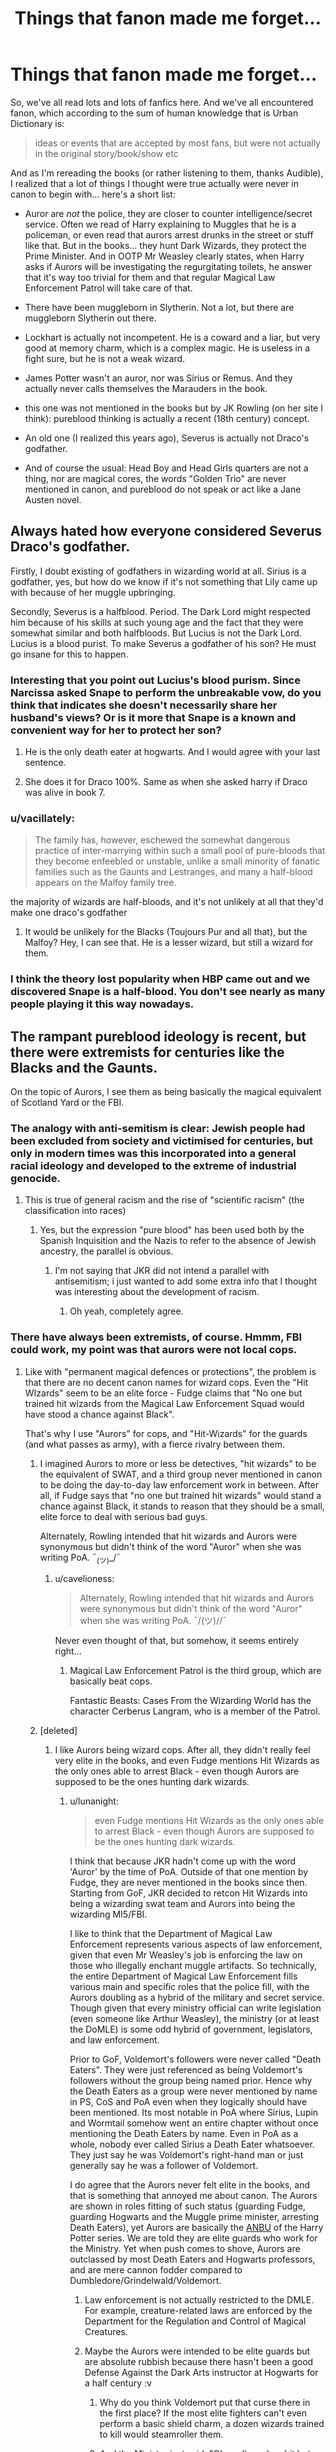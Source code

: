 #+TITLE: Things that fanon made me forget...

* Things that fanon made me forget...
:PROPERTIES:
:Score: 176
:DateUnix: 1515966108.0
:DateShort: 2018-Jan-15
:FlairText: Discussion
:END:
So, we've all read lots and lots of fanfics here. And we've all encountered fanon, which according to the sum of human knowledge that is Urban Dictionary is:

#+begin_quote
  ideas or events that are accepted by most fans, but were not actually in the original story/book/show etc
#+end_quote

And as I'm rereading the books (or rather listening to them, thanks Audible), I realized that a lot of things I thought were true actually were never in canon to begin with... here's a short list:

- Auror are /not/ the police, they are closer to counter intelligence/secret service. Often we read of Harry explaining to Muggles that he is a policeman, or even read that aurors arrest drunks in the street or stuff like that. But in the books... they hunt Dark Wizards, they protect the Prime Minister. And in OOTP Mr Weasley clearly states, when Harry asks if Aurors will be investigating the regurgitating toilets, he answer that it's way too trivial for them and that regular Magical Law Enforcement Patrol will take care of that.

- There have been muggleborn in Slytherin. Not a lot, but there are muggleborn Slytherin out there.

- Lockhart is actually not incompetent. He is a coward and a liar, but very good at memory charm, which is a complex magic. He is useless in a fight sure, but he is not a weak wizard.

- James Potter wasn't an auror, nor was Sirius or Remus. And they actually never calls themselves the Marauders in the book.

- this one was not mentioned in the books but by JK Rowling (on her site I think): pureblood thinking is actually a recent (18th century) concept.

- An old one (I realized this years ago), Severus is actually not Draco's godfather.

- And of course the usual: Head Boy and Head Girls quarters are not a thing, nor are magical cores, the words "Golden Trio" are never mentioned in canon, and pureblood do not speak or act like a Jane Austen novel.


** Always hated how everyone considered Severus Draco's godfather.

Firstly, I doubt existing of godfathers in wizarding world at all. Sirius is a godfather, yes, but how do we know if it's not something that Lily came up with because of her muggle upbringing.

Secondly, Severus is a halfblood. Period. The Dark Lord might respected him because of his skills at such young age and the fact that they were somewhat similar and both halfbloods. But Lucius is not the Dark Lord. Lucius is a blood purist. To make Severus a godfather of his son? He must go insane for this to happen.
:PROPERTIES:
:Author: Sharedo
:Score: 65
:DateUnix: 1515977529.0
:DateShort: 2018-Jan-15
:END:

*** Interesting that you point out Lucius's blood purism. Since Narcissa asked Snape to perform the unbreakable vow, do you think that indicates she doesn't necessarily share her husband's views? Or is it more that Snape is a known and convenient way for her to protect her son?
:PROPERTIES:
:Author: jenorama_CA
:Score: 21
:DateUnix: 1515988300.0
:DateShort: 2018-Jan-15
:END:

**** He is the only death eater at hogwarts. And I would agree with your last sentence.
:PROPERTIES:
:Author: Sharedo
:Score: 30
:DateUnix: 1515989916.0
:DateShort: 2018-Jan-15
:END:


**** She does it for Draco 100%. Same as when she asked harry if Draco was alive in book 7.
:PROPERTIES:
:Author: Legion275
:Score: 15
:DateUnix: 1515990037.0
:DateShort: 2018-Jan-15
:END:


*** u/vacillately:
#+begin_quote
  The family has, however, eschewed the somewhat dangerous practice of inter-marrying within such a small pool of pure-bloods that they become enfeebled or unstable, unlike a small minority of fanatic families such as the Gaunts and Lestranges, and many a half-blood appears on the Malfoy family tree.
#+end_quote

the majority of wizards are half-bloods, and it's not unlikely at all that they'd make one draco's godfather
:PROPERTIES:
:Author: vacillately
:Score: 10
:DateUnix: 1516002004.0
:DateShort: 2018-Jan-15
:END:

**** It would be unlikely for the Blacks (Toujours Pur and all that), but the Malfoy? Hey, I can see that. He is a lesser wizard, but still a wizard for them.
:PROPERTIES:
:Score: 5
:DateUnix: 1516006036.0
:DateShort: 2018-Jan-15
:END:


*** I think the theory lost popularity when HBP came out and we discovered Snape is a half-blood. You don't see nearly as many people playing it this way nowadays.
:PROPERTIES:
:Score: 4
:DateUnix: 1516054123.0
:DateShort: 2018-Jan-16
:END:


** The rampant pureblood ideology is recent, but there were extremists for centuries like the Blacks and the Gaunts.

On the topic of Aurors, I see them as being basically the magical equivalent of Scotland Yard or the FBI.
:PROPERTIES:
:Author: Jahoan
:Score: 76
:DateUnix: 1515966693.0
:DateShort: 2018-Jan-15
:END:

*** The analogy with anti-semitism is clear: Jewish people had been excluded from society and victimised for centuries, but only in modern times was this incorporated into a general racial ideology and developed to the extreme of industrial genocide.
:PROPERTIES:
:Author: Taure
:Score: 21
:DateUnix: 1515971873.0
:DateShort: 2018-Jan-15
:END:

**** This is true of general racism and the rise of "scientific racism" (the classification into races)
:PROPERTIES:
:Author: allieee212
:Score: 12
:DateUnix: 1515978700.0
:DateShort: 2018-Jan-15
:END:

***** Yes, but the expression "pure blood" has been used both by the Spanish Inquisition and the Nazis to refer to the absence of Jewish ancestry, the parallel is obvious.
:PROPERTIES:
:Score: 2
:DateUnix: 1516040905.0
:DateShort: 2018-Jan-15
:END:

****** I'm not saying that JKR did not intend a parallel with antisemitism; i just wanted to add some extra info that I thought was interesting about the development of racism.
:PROPERTIES:
:Author: allieee212
:Score: 1
:DateUnix: 1516042691.0
:DateShort: 2018-Jan-15
:END:

******* Oh yeah, completely agree.
:PROPERTIES:
:Score: 2
:DateUnix: 1516044358.0
:DateShort: 2018-Jan-15
:END:


*** There have always been extremists, of course. Hmmm, FBI could work, my point was that aurors were not local cops.
:PROPERTIES:
:Score: 13
:DateUnix: 1515966995.0
:DateShort: 2018-Jan-15
:END:

**** Like with "permanent magical defences or protections", the problem is that there are no decent canon names for wizard cops. Even the "Hit WIzards" seem to be an elite force - Fudge claims that "No one but trained hit wizards from the Magical Law Enforcement Squad would have stood a chance against Black".

That's why I use "Aurors" for cops, and "Hit-Wizards" for the guards (and what passes as army), with a fierce rivalry between them.
:PROPERTIES:
:Author: Starfox5
:Score: 19
:DateUnix: 1515967787.0
:DateShort: 2018-Jan-15
:END:

***** I imagined Aurors to more or less be detectives, "hit wizards" to be the equivalent of SWAT, and a third group never mentioned in canon to be doing the day-to-day law enforcement work in between. After all, if Fudge says that "no one but trained hit wizards" would stand a chance against Black, it stands to reason that they should be a small, elite force to deal with serious bad guys.

Alternately, Rowling intended that hit wizards and Aurors were synonymous but didn't think of the word "Auror" when she was writing PoA. ¯_(ツ)_/¯
:PROPERTIES:
:Author: empiricalis
:Score: 24
:DateUnix: 1515982483.0
:DateShort: 2018-Jan-15
:END:

****** u/cavelioness:
#+begin_quote
  Alternately, Rowling intended that hit wizards and Aurors were synonymous but didn't think of the word "Auror" when she was writing PoA. ¯/(ツ)//¯
#+end_quote

Never even thought of that, but somehow, it seems entirely right...
:PROPERTIES:
:Author: cavelioness
:Score: 15
:DateUnix: 1516005195.0
:DateShort: 2018-Jan-15
:END:

******* Magical Law Enforcement Patrol is the third group, which are basically beat cops.

Fantastic Beasts: Cases From the Wizarding World has the character Cerberus Langram, who is a member of the Patrol.
:PROPERTIES:
:Author: Jahoan
:Score: 7
:DateUnix: 1516037480.0
:DateShort: 2018-Jan-15
:END:


***** [deleted]
:PROPERTIES:
:Score: 4
:DateUnix: 1515975445.0
:DateShort: 2018-Jan-15
:END:

****** I like Aurors being wizard cops. After all, they didn't really feel very elite in the books, and even Fudge mentions Hit Wizards as the only ones able to arrest Black - even though Aurors are supposed to be the ones hunting dark wizards.
:PROPERTIES:
:Author: Starfox5
:Score: 4
:DateUnix: 1515975684.0
:DateShort: 2018-Jan-15
:END:

******* u/lunanight:
#+begin_quote
  even Fudge mentions Hit Wizards as the only ones able to arrest Black - even though Aurors are supposed to be the ones hunting dark wizards.
#+end_quote

I think that because JKR hadn't come up with the word 'Auror' by the time of PoA. Outside of that one mention by Fudge, they are never mentioned in the books since then. Starting from GoF, JKR decided to retcon Hit Wizards into being a wizarding swat team and Aurors into being the wizarding MI5/FBI.

I like to think that the Department of Magical Law Enforcement represents various aspects of law enforcement, given that even Mr Weasley's job is enforcing the law on those who illegally enchant muggle artifacts. So technically, the entire Department of Magical Law Enforcement fills various main and specific roles that the police fill, with the Aurors doubling as a hybrid of the military and secret service. Though given that every ministry official can write legislation (even someone like Arthur Weasley), the ministry (or at least the DoMLE) is some odd hybrid of government, legislators, and law enforcement.

Prior to GoF, Voldemort's followers were never called "Death Eaters". They were just referenced as being Voldemort's followers without the group being named prior. Hence why the Death Eaters as a group were never mentioned by name in PS, CoS and PoA even when they logically should have been mentioned. Its most notable in PoA where Sirius, Lupin and Wormtail somehow went an entire chapter without once mentioning the Death Eaters by name. Even in PoA as a whole, nobody ever called Sirius a Death Eater whatsoever. They just say he was Voldemort's right-hand man or just generally say he was a follower of Voldemort.

I do agree that the Aurors never felt elite in the books, and that is something that annoyed me about canon. The Aurors are shown in roles fitting of such status (guarding Fudge, guarding Hogwarts and the Muggle prime minister, arresting Death Eaters), yet Aurors are basically the [[http://naruto.wikia.com/wiki/Anbu][ANBU]] of the Harry Potter series. We are told they are elite guards who work for the Ministry. Yet when push comes to shove, Aurors are outclassed by most Death Eaters and Hogwarts professors, and are mere cannon fodder compared to Dumbledore/Grindelwald/Voldemort.
:PROPERTIES:
:Author: lunanight
:Score: 16
:DateUnix: 1515987734.0
:DateShort: 2018-Jan-15
:END:

******** Law enforcement is not actually restricted to the DMLE. For example, creature-related laws are enforced by the Department for the Regulation and Control of Magical Creatures.
:PROPERTIES:
:Author: Taure
:Score: 8
:DateUnix: 1516016837.0
:DateShort: 2018-Jan-15
:END:


******** Maybe the Aurors were intended to be elite guards but are absolute rubbish because there hasn't been a good Defense Against the Dark Arts instructor at Hogwarts for a half century :v
:PROPERTIES:
:Author: empiricalis
:Score: 3
:DateUnix: 1516031023.0
:DateShort: 2018-Jan-15
:END:

********* Why do you think Voldemort put that curse there in the first place? If the most elite fighters can't even perform a basic shield charm, a dozen wizards trained to kill would steamroller them.
:PROPERTIES:
:Author: Jahoan
:Score: 1
:DateUnix: 1516037789.0
:DateShort: 2018-Jan-15
:END:


********* And the Ministry just said, "Oh, well, you're shit but here's a badge anyway," and didn't bother to get their inductees into remedial Defense?
:PROPERTIES:
:Author: jeffala
:Score: 1
:DateUnix: 1516043704.0
:DateShort: 2018-Jan-15
:END:

********** Any study of military or law enforcement history of reasonable depth will tell you how horribly, horribly plausible that is.
:PROPERTIES:
:Author: ConsiderableHat
:Score: 2
:DateUnix: 1516139754.0
:DateShort: 2018-Jan-17
:END:

*********** I'm not sure why I wasn't aware of this. My home town has 1500 people so there's not a lot of tax base to get competitive with wages to draw talent.
:PROPERTIES:
:Author: jeffala
:Score: 1
:DateUnix: 1516142724.0
:DateShort: 2018-Jan-17
:END:


***** But like "permanent magical defences or protections", the lack of the name isn't a coincidence but rather is a side-effect of the actual nature of the thing in question.

With "magical protections", there's no unified name because the items of magic which constitute that function are not unified but rather belong to disparate branches of magic.

With "police", it's because each department of the Ministry handles its own enforcement, because in the magical world civil servants both write and enforce the law. They don't have a word for "police" because there is no police force.
:PROPERTIES:
:Author: Taure
:Score: 10
:DateUnix: 1515971989.0
:DateShort: 2018-Jan-15
:END:

****** And "Wards" stands for "Permanent Magical Protection", which encompasses spells of all kinds, as long as they are permanent.

With regards to the police, if I tried to follow your logic, I would have to assume that just because the USA has several police forces who enforce various laws (FBI, DEA, State and local police, US Marshalls etc.), as well as several other agencies who enforce the law (IRS, Coast Guard, etc.), they have no police force. Somehow.

Which would be rubbish.

So, in the absence of canon names to call cops and wards, people make up their own, or adapt canon.
:PROPERTIES:
:Author: Starfox5
:Score: 6
:DateUnix: 1515973262.0
:DateShort: 2018-Jan-15
:END:

******* The point is that in wizarding Britain there is no generic law enforcement agency, /only/ specialist ones. Your pointing out that there are multiple specialist agencies is not a counter-argument to that point.

Arthur Weasley thinks up laws. He writes them. He passes them. Then he goes on raids to enforce them.

That is like nothing that occurs in the Muggle world. It is not like having multiple law enforcement agencies. It is the merging of the civil service with law enforcement.

#+begin_quote
  And "Wards" stands for "Permanent Magical Protection", which encompasses spells of all kinds, as long as they are permanent.
#+end_quote

We've discussed this multiple times before and you have repeatedly gone on to make the same point in multiple threads, pretending as if our previous conversation had never occured. I don't see much point in having the same conversation again. [[https://www.reddit.com/r/HPfanfiction/comments/7llvmy/discussion_getting_fanfiction_messed_up_with_what/drnjpv1/?context=3][Here's]] a useful summary of the position for any spectator who is curious.
:PROPERTIES:
:Author: Taure
:Score: 17
:DateUnix: 1515973942.0
:DateShort: 2018-Jan-15
:END:

******** If the DMLE has employees who patrol the streets and deal with theft and other similar crimes, then the wizards have what people generally call "cops". And according to the wiki, at least, they have them and it's called "Magical Law Enforcement Patrol" (formerly Squad). What is missing, though, is a catchy short name for its members. Like cops, or officers, or agents, or bobbies.

Also, the Department of Magical Law Enforcement certainly sounds like a Generic Law Enforcement Agency.

With regards to wards, I can't help it if some weird people try to pretend that there is no such word in English. But that doesn't change the fact that Ward is a word. Merriam-Webster even defines it as "protection".
:PROPERTIES:
:Author: Starfox5
:Score: 11
:DateUnix: 1515975531.0
:DateShort: 2018-Jan-15
:END:

********* They are obviously called LEPers.
:PROPERTIES:
:Author: Mogon_
:Score: 10
:DateUnix: 1515985178.0
:DateShort: 2018-Jan-15
:END:

********** I got that reference!
:PROPERTIES:
:Score: 2
:DateUnix: 1516035841.0
:DateShort: 2018-Jan-15
:END:

*********** What a Fowl pun!
:PROPERTIES:
:Author: Delta_epsilon17
:Score: 1
:DateUnix: 1516221482.0
:DateShort: 2018-Jan-18
:END:

************ Something something Artemis.
:PROPERTIES:
:Score: 1
:DateUnix: 1516222975.0
:DateShort: 2018-Jan-18
:END:


********* So is the word magician but that's not what witches and wizards are referred to as in the series
:PROPERTIES:
:Author: PawnJJ
:Score: 3
:DateUnix: 1515999080.0
:DateShort: 2018-Jan-15
:END:


******** u/HiddenAltAccount:
#+begin_quote
  Arthur Weasley thinks up laws. He writes them. He passes them. Then he goes on raids to enforce them.

  That is like nothing that occurs in the Muggle world.
#+end_quote

You have to remember that the magical world has a small population, and that what happens in large societies like the one you are almost certainly a member of is not a good guide to what happens in smaller ones. If you've only got a few thousand people it's completely reasonable for someone to write a law, argue for it in front of the legislative assembly, vote in that assembly, and be responsible for implementing it in government. Somewhere like San Marino, or the Falkland Islands, for example in the real world.

If you want an example in a /large/ and relatively modern society then I give you Winston Churchill, Home Secretary of the United Kingdom (approximately what would be called Minister for Justice in some other countries, and responsible for proposing new laws to Parliament within his area of responsibility, which included policing and security) and Member of Parliament (so he voted on whether those laws got passed) turning up at Sidney Street in London on the 3rd of January 1911, when the police and army were dealing fatally with some revolutionaries.
:PROPERTIES:
:Author: HiddenAltAccount
:Score: 3
:DateUnix: 1516236336.0
:DateShort: 2018-Jan-18
:END:


*** I would say that the comparison with American organisations is illogical due to Rowling being British. Assuming that Hit Wizards and Aurors are different, it seems most logical to suggest that Hit Wizards are the equivalent of the SAS and Aurors a blend of MI5 and the Yard.
:PROPERTIES:
:Author: PercyLogan
:Score: 9
:DateUnix: 1516013043.0
:DateShort: 2018-Jan-15
:END:


*** u/audible_cinnabar:
#+begin_quote
  The rampant pureblood ideology is recent
#+end_quote

Where is it said in canon?
:PROPERTIES:
:Author: audible_cinnabar
:Score: 2
:DateUnix: 1515996319.0
:DateShort: 2018-Jan-15
:END:

**** Pottermore

[[https://www.pottermore.com/writing-by-jk-rowling/pure-blood]]
:PROPERTIES:
:Score: 8
:DateUnix: 1516005207.0
:DateShort: 2018-Jan-15
:END:

***** Thanks!
:PROPERTIES:
:Author: audible_cinnabar
:Score: 1
:DateUnix: 1516018784.0
:DateShort: 2018-Jan-15
:END:


** Don't forget Glamour Charms
:PROPERTIES:
:Author: Irulantk
:Score: 36
:DateUnix: 1515991209.0
:DateShort: 2018-Jan-15
:END:

*** Where the hell did that even come from?

And who thought that a charm should replace the entire branch of Transfiguration, the art of changing the appearance of stuff?

And what has /Glamour/ to do with any of that?
:PROPERTIES:
:Score: 17
:DateUnix: 1516031024.0
:DateShort: 2018-Jan-15
:END:

**** I've always thought glamours were illusions and stuff, not actual, physical changes. In this context, it's also related to /fae/ magic (IRL mythology fae, not HP fairies and whatnot).
:PROPERTIES:
:Author: wille179
:Score: 20
:DateUnix: 1516039995.0
:DateShort: 2018-Jan-15
:END:

***** I just realized there is like zero illusion magic at all in harry potter, but illusion magic is like in a hundred other fantasy worlds!
:PROPERTIES:
:Score: 2
:DateUnix: 1516054555.0
:DateShort: 2018-Jan-16
:END:

****** The color change charm /might/ count.
:PROPERTIES:
:Author: wille179
:Score: 3
:DateUnix: 1516059366.0
:DateShort: 2018-Jan-16
:END:


****** There's the "human chameleon" trick they did in book 5, though.
:PROPERTIES:
:Score: 1
:DateUnix: 1516124662.0
:DateShort: 2018-Jan-16
:END:


**** It comes in alot of Harry-is-abused fanfiction, it's how he "hides" his injuries from the Hogwarts teachers. it's used in tons of fanfictions, especially those in the Severitus, Sevitus, Snape-Mentors-Harry trope.
:PROPERTIES:
:Author: Irulantk
:Score: 5
:DateUnix: 1516038942.0
:DateShort: 2018-Jan-15
:END:


**** Because it is a standard part of most fantasy stories, particularly those based on D&D mechanics.
:PROPERTIES:
:Author: Jahoan
:Score: 8
:DateUnix: 1516037871.0
:DateShort: 2018-Jan-15
:END:


**** [[https://www.merriam-webster.com/dictionary/glamour][First Definition of Glamour]] is "A magic spell." The term itself comes form the idea of beautiful fairies and that their otherworldly beauty came from magic or "glamour". The term glamorous meaning "beautiful" pretty much comes from this idea.
:PROPERTIES:
:Author: LocalMadman
:Score: 2
:DateUnix: 1516046631.0
:DateShort: 2018-Jan-15
:END:

***** I see. It still doesn't change the fact that it sounds awfully tacky, as well as being a cheap cop-out whenever it's present.
:PROPERTIES:
:Score: 1
:DateUnix: 1516124623.0
:DateShort: 2018-Jan-16
:END:


** Wait what? They don't say golden trio?
:PROPERTIES:
:Author: textposts_only
:Score: 33
:DateUnix: 1515970301.0
:DateShort: 2018-Jan-15
:END:

*** Nope. Never.
:PROPERTIES:
:Score: 57
:DateUnix: 1515970769.0
:DateShort: 2018-Jan-15
:END:

**** I never thought anyone believed they did say that. Like, who would say that? And why? What's special about Ron and Hermione to anyone else?
:PROPERTIES:
:Author: yajtraus
:Score: 30
:DateUnix: 1516014984.0
:DateShort: 2018-Jan-15
:END:

***** The only reason I could see the Trio being referred to as such is if a fellow student is trying to insinuate that they're Dumbledore's favorites, his Golden Trio, and therefore don't get into nearly as much trouble as they should.
:PROPERTIES:
:Author: CryptidGrimnoir
:Score: 19
:DateUnix: 1516031322.0
:DateShort: 2018-Jan-15
:END:


***** Hermione is the smartest girl in school, Ron one of the bravest boys next to Harry. Both have gone through adventures with Harry that would frighten off adults. Compared to everyone else, they are certainly special.
:PROPERTIES:
:Author: Starfox5
:Score: -3
:DateUnix: 1516023731.0
:DateShort: 2018-Jan-15
:END:

****** There is actually no proof that Hermione is the smartest girl in the school.
:PROPERTIES:
:Author: Quoba
:Score: 24
:DateUnix: 1516039088.0
:DateShort: 2018-Jan-15
:END:

******* Exactly, she just works hard. But there are other people who got lots better grades than her!
:PROPERTIES:
:Score: 2
:DateUnix: 1516041957.0
:DateShort: 2018-Jan-15
:END:

******** Well, I wouldn't say she just works hard. She is also far above average in intelligence, though not so intelligent that she never struggles (in HBP she is said to be struggling with the Transfiguration concepts being introduced).

You are correct, however, that there are others who got better grades than her - Percy Weasley, for one.
:PROPERTIES:
:Author: Taure
:Score: 14
:DateUnix: 1516048432.0
:DateShort: 2018-Jan-16
:END:

********* I really like Percy! :) At least in the first four books he was a very compassionate and helpful person! He helped Ginny and Harry a lot, in small little scenes that I loved. :) But then he became a jerk later... :(
:PROPERTIES:
:Score: 5
:DateUnix: 1516053867.0
:DateShort: 2018-Jan-16
:END:


********* Oh. Well yes, she is ALSO smarter than normal, but she still does work very hard to keep it up! :) Like in third year and also later in the sixth book I think where she was getting very stressed with everyone about it! :)
:PROPERTIES:
:Score: 1
:DateUnix: 1516051893.0
:DateShort: 2018-Jan-16
:END:


******* "Psst. Did you hear about Granger? She only got EE on her Defense OWL. Can you imagine?!"
:PROPERTIES:
:Author: jeffala
:Score: 1
:DateUnix: 1516043816.0
:DateShort: 2018-Jan-15
:END:

******** You're are so funny.
:PROPERTIES:
:Author: Quoba
:Score: 4
:DateUnix: 1516046709.0
:DateShort: 2018-Jan-15
:END:

********* I try. I also get hit a lot.

But I agree that the ability to regurgitate information on command isn't a proper indicator of intelligence. It's just an indicator that one tests well--i.e., they have a good memory and don't crack under academic/test pressure. That's not to say that she's not smart; there's just no evidence that she's the smartest girl in school.
:PROPERTIES:
:Author: jeffala
:Score: 2
:DateUnix: 1516050378.0
:DateShort: 2018-Jan-16
:END:

********** My point is that there never was any official rankings in the school. And the only one who told that Hermione is smart are biased. Harry, Ron, Remus...
:PROPERTIES:
:Author: Quoba
:Score: 3
:DateUnix: 1516051496.0
:DateShort: 2018-Jan-16
:END:

*********** its true that there are no official rankings. she manages to solves Snapes riddle to protect the philosophers stone though, but the protections are actually a joke really...
:PROPERTIES:
:Author: natus92
:Score: 1
:DateUnix: 1516591310.0
:DateShort: 2018-Jan-22
:END:

************ Snape's Riddle wasn't this hard. Besides, it was really stupid for Hermione to believe the Riddle. I mean, what if the Riddle was the trap and all potions were fake?
:PROPERTIES:
:Author: Quoba
:Score: 2
:DateUnix: 1516619536.0
:DateShort: 2018-Jan-22
:END:

************* i mean yeah, i agreed on your first point. What if the potions were fake ? seems unlikely to me because the protections were clearly designed to be beaten fairly. the flying key might also have been a trap which could have potentially melted your face off or something....
:PROPERTIES:
:Author: natus92
:Score: 1
:DateUnix: 1516624167.0
:DateShort: 2018-Jan-22
:END:


*** You actually thought they did? I thought everyone knew it was fanon.
:PROPERTIES:
:Author: LocalMadman
:Score: 5
:DateUnix: 1516046330.0
:DateShort: 2018-Jan-15
:END:

**** No I was sure that it was canon. Like 100% sure. Like something McGonagall would say about harry and Hermione and Ron in hogsmeade discussing Sirius and so on. Or something that lupin or Sirius would say to Harry or something.
:PROPERTIES:
:Author: textposts_only
:Score: 5
:DateUnix: 1516047947.0
:DateShort: 2018-Jan-15
:END:


** I reread the books a few years ago and was upset by my mindset going into them.

Hagrid.... Hagrid is a good guy, a bit dim, a bit trusting, but a genuine good person. Fanon would have me think he is a mustache twirling agent of pure devotion to the dark lord dumbles.....

I would rather have Hagrid as a friend then a million edgy main characters in fanfiction.
:PROPERTIES:
:Author: Evilsbane
:Score: 21
:DateUnix: 1516045447.0
:DateShort: 2018-Jan-15
:END:

*** [deleted]
:PROPERTIES:
:Score: 9
:DateUnix: 1516091831.0
:DateShort: 2018-Jan-16
:END:

**** It use to be so much more prevalent. Hagrid bashing in general was bad, full on villainy was more rare, but still a thing.
:PROPERTIES:
:Author: Evilsbane
:Score: 4
:DateUnix: 1516115066.0
:DateShort: 2018-Jan-16
:END:

***** i think in most of the fics bashing Dumbledore Hagrid is just portrayed as horribly gullible
:PROPERTIES:
:Author: natus92
:Score: 4
:DateUnix: 1516591432.0
:DateShort: 2018-Jan-22
:END:


*** Any fanfic that start to portray Dumbledore as a bad guy... I stop reading. I get it, you're sad that he is not perfect, stop bashing him already! He is not an evil manipulator!
:PROPERTIES:
:Score: 11
:DateUnix: 1516045779.0
:DateShort: 2018-Jan-15
:END:

**** Yeah he just drove a kid to suicide by Voldemort, that's not evil or anything. And it isn't manipulative either, because he was totally upfront about this outcome and always involved Harry in the plans for him and his ultimate demise... oh wait.
:PROPERTIES:
:Author: Deathcrow
:Score: 7
:DateUnix: 1516379216.0
:DateShort: 2018-Jan-19
:END:

***** He is a chessmaster. He is relatively manipulative. /But/, he not evil.

#+begin_quote
  Yeah he just drove a kid to suicide by Voldemort, that's not evil or anything.
#+end_quote

That was literally the only way Voldemort could be defeated. /The good of the many outweigh the good of the few, or the one/, and all that. For christ's sake the man gave his life for his cause, it's not like he was a hypocrite.

Once and for all: does he manipulates people? Yes. But that doesn't make him evil. That just mean he made mistakes, from his point of view he wanted to give Harry a childhood, and I think OOTP was really clear on how that was the wrong move in the end. And then he concealed the truth to Harry because HBP and DH's plot for Dumbledore's plan is simple: Harry needs to understand why. He needs to understand why Horcruxes are evil and who he is fighting, and he needs to understand what needs to be done. Only in the end because it's the only way to be sure.

That doesn't make him evil or even a bad man. When you are in a position of power sometimes tough decisions, where there are only bad choices, need to be made. If people can't understand that, if people still think in the end that Dumbledore was just an evil manipulator, then they lack maturity. Sometimes telling the truth to people is not the right thing to do, sometimes telling everyone is a mistake. Did Dumbledore do everything right? No, because he had flaws, but he did everything he could.
:PROPERTIES:
:Score: 10
:DateUnix: 1516383209.0
:DateShort: 2018-Jan-19
:END:

****** I don't find "the ends justify the means" arguments very compelling. In particular if there's no direct connection between means and ends.

Most people who raise this argument in defence of Dumbledore always do it from the perspective that it is a guarantee or a given that everything will work out. They construct a /false/ utilitarian argument along the lines of: "I have to send this soldier on a suicide mission, so that the evil terrorists don't blow up hundreds of people."

Except, that totally doesn't apply. I can see hundreds of scenarios in which Dumbledore would have acted differently towards Harry and things could have still worked out. Furthermore I can see hundreds of scenarios where all his manipulations were pointless, because Harry Potter died on a broom, got his soul sucked out by dementors or grabbed and murdered by Snatchers (which almost happened).

So the whole notion that Dumbledore did it for noble goals is simply way too ridiculous for me to take seriously, because - really - how could anyone predict the ridiculous events in DH? If I'd be able to interview Dumbledore in say 1990 and gave him veritaserum and he laid his plans out for me I'd have him committed in an insane asylum. I don't know Albus, wouldn't it be better to avoid a direct confrontation between Harry and Voldemort by not bringing the Philosophers stone to the school?
:PROPERTIES:
:Author: Deathcrow
:Score: 4
:DateUnix: 1516385630.0
:DateShort: 2018-Jan-19
:END:

******* u/deleted:
#+begin_quote
  Except, that totally doesn't apply. I can see hundreds of scenarios in which Dumbledore would have acted differently towards Harry and things could have still worked out.
#+end_quote

I agree... sorta. I never said that Dumbledore did not made mistakes, and yes his mistakes had heavy consequences (e.g. Sirius' death). I just said that overall he did the right thing. Harry /needed/ to go to his death. Unless you want to say that the book and Rowling are wrong in some way there is no changing that: he had to willingly give his life. Any attack on Dumbledore that include "he wanted Harry to go to his death!" is not valid, there was literally no way around it. Details could have been different, but in the end things had to happen this way. Tell me, what could have been so different that he just did not need to lie to Harry?

He had too much faith in himself and is plans, he was a bit arrogant. Yes. But...

#+begin_quote
  So the whole notion that Dumbledore did it for noble goals is simply way too ridiculous for me to take seriously.
#+end_quote

I just can't agree with that. I just don't know how you even go to that conclusion... he is not doing it because he likes it, but because he thinks that it lower the risks.

#+begin_quote
  I don't know Albus, wouldn't it be better to avoid a direct confrontation between Harry and Voldemort by not bringing the Philosophers stone to the school?
#+end_quote

He knew Quirell was up to something, and if even Gringotts is not safe, Hogwarts is the only place it can be. As for why a first year managed to go the stone, that's just related to the plot, it's not like he wanted Harry to meet Voldie.
:PROPERTIES:
:Score: 6
:DateUnix: 1516386525.0
:DateShort: 2018-Jan-19
:END:

******** u/Deathcrow:
#+begin_quote
  it's not like he wanted Harry to meet Voldie.
#+end_quote

Rrriight. That's why there's a herbology challenge, a flying challenge, a chess puzzle and a logic puzzle that can be solved by first years to protect the stone... and not the stone under a Fidelius somewhere.

Of course he wanted a confrontation between Harry and Voldemort. Don't tell me you actually bought that cock & bull story "I just wanted you to have a normal childhood". That's one of Dumbledore's most transparent lies he's ever told and I'm really confused that people just believe it when it is blatantly absurd: He put Harry with his asshole relatives because he wanted to have him protected, he certainly wasn't going to have a normal or enjoyable childhood there. You yourself admitted that Dumbledore did the things he did for the greater good, nor for Harry.
:PROPERTIES:
:Author: Deathcrow
:Score: 3
:DateUnix: 1516387051.0
:DateShort: 2018-Jan-19
:END:

********* Okay... so a few things first.

Book 1 is really weird when compared with other books. There are things that just don't make a lot of sense (more so than in other books). They are only explained because it was the first book, it's called first instalment weirdness. You just can't say "why didn't he used X" when X wasn't invented yet, the Fidelius simply did not exist back then, it's as simple as that. You need to put the book in context, and in the context of the first book (a book where Dumbledore can't apparate for example and has to fly) and as a young adult novel it make sense! Yes the stone was supposed to be sufficiently protected. But Harry was also supposed, due to the plot, to cross the challenges. That doesn't mean that Dumbledore wanted him to do so.

And for the challenges, they actually are quite difficult: the dog is not easy, Snape was gravely injured and he did not even attempt to cross the room, just to guard it (and btw, why did he went to Filch? Because plot reason that's all). Harry has a gift on a broom, it wasn't necessarily adapted for a 1st year. Same thing with chess and logic, Ron and Hermione are just that good at them. A troll, that's not easy.

#+begin_quote
  Don't tell me you actually bought that cock & bull story "I just wanted you to have a normal childhood". That's one of Dumbledore's most transparent lie
#+end_quote

It's not a lie, it just doesn't mean what you think it means. it doesn't refer to the Dursleys, it refers to the prophecy. Dumbledore knew that Harry would grow up to face Voldemort, and that V wanted specifically to kill him. But he did not told him that because he wanted Harry to enjoy Hogwarts as a normal child, not see his years as a training program for the ultimate battle (which would rob him of his childhood). It made sense in 1, 2 and 3. By 4 he should have told him, he even admitted it. But put yourself in his shoes, would you really tell a small 11yo, "btw I hope your ready because this is not just school, you need to learn how to kill one of the strongest dark wizard alive!".

Same thing with his fame, he wanted him to be a normal child, not worshipped as the Boy Who Lived.

#+begin_quote
  You yourself admitted that Dumbledore did the things he did for the greater good, nor for Harry.
#+end_quote

Yes, but I also think that he did everything he could for Harry when he could afford it. And that's not evil. I'm conviced that he did not expect the Dursleys to be that bad, but still it needed to be done. Just because Harry hated it doesn't change that fact.

He was misguided at times, but he is not evil.

At that point, it's clear we will never agree. So let's agree to disagree. Btw, what do you make of the fact that your theory is not supported by the book, since Harry named his kid Albus? (and remember, for JK children are /everything/).
:PROPERTIES:
:Score: 2
:DateUnix: 1516389388.0
:DateShort: 2018-Jan-19
:END:


** Thanks for the Golden Trio one. The others I've stayed away from thankfully (I love reading fanfiction, but I hate when fanon becomes canon to me) but that one I was actually thinking about whether it was canon the other day, and couldn't figure it out!

Mine is that Snape was the inventor of the Wolfsbane potion. I was floored and, I must say, disappointed when I realized that wasn't canon!
:PROPERTIES:
:Author: xoxo_gossipwhirl
:Score: 22
:DateUnix: 1515973894.0
:DateShort: 2018-Jan-15
:END:

*** Wherever did you hear that Snape was the inventor of the Wolfsbane potion? I have never read a fic that had this...
:PROPERTIES:
:Author: heavy__rain
:Score: 16
:DateUnix: 1515995273.0
:DateShort: 2018-Jan-15
:END:

**** Not op but I remember a few suggest this and I remember one saying something along the lines of that's how he got his potions Mastery. I can't remember which ones but it does sound very familiar.
:PROPERTIES:
:Author: GingerCule
:Score: 9
:DateUnix: 1516002493.0
:DateShort: 2018-Jan-15
:END:


**** In more than a few! Cant recall which ones specifically, but I remember the premise of one stands out - it had Hermione traveling back in time, and teaching him to brew it. Then she tells him right before she thinks she's going to die, or maybe, before a battle or something, that he actually invented it/will invent it.
:PROPERTIES:
:Author: xoxo_gossipwhirl
:Score: 1
:DateUnix: 1516002375.0
:DateShort: 2018-Jan-15
:END:


** "Marauders" is ascended fanon - Ron calls them like that in HBP.
:PROPERTIES:
:Author: AndreiSipos
:Score: 20
:DateUnix: 1516037916.0
:DateShort: 2018-Jan-15
:END:


** Vernon was actually the director of Grunnings and quite wealthy.

And he and Petunia dont use insults, the mostly choose to ignore Harry's presence unless he gets a chore.

James and Sirius were actually smarter than Lupin and most likely smarter then Severus and Lily to.
:PROPERTIES:
:Score: 68
:DateUnix: 1515973713.0
:DateShort: 2018-Jan-15
:END:

*** The James and Sirius one I'm going to need proof of, just because he was head boy does not mean he was better than everyone in every subject or was smarter in general.
:PROPERTIES:
:Author: Epwydadlan1
:Score: 26
:DateUnix: 1515990189.0
:DateShort: 2018-Jan-15
:END:

**** u/deleted:
#+begin_quote
  "Black and Potter. Ringleaders of their little gang. *Both very bright, of course--exceptionally bright, in fact* --but I don't think we've ever had such a pair of troublemakers --"
#+end_quote

Minerva Mcgonagall PoA

#+begin_quote
  It took them the best part of three years to work out how to do it. Your father and Sirius here were *the cleverest students in the school*, and lucky they were, because the Animagus transformation can go horribly wrong--one reason the Ministry keeps a close watch on those attempting to do it.
#+end_quote

Remus Lupin PoA

#+begin_quote
  Look, Harry, what you've got to understand is that your father and Sirius *were the best in the school at whatever they did* - everyone thought they were the height of cool"
#+end_quote

Remus Lupin OoTP
:PROPERTIES:
:Score: 40
:DateUnix: 1516000523.0
:DateShort: 2018-Jan-15
:END:

***** I think that says more about Remus than James or Sirius...
:PROPERTIES:
:Score: 47
:DateUnix: 1516019962.0
:DateShort: 2018-Jan-15
:END:


***** I don't know about Snape, but Slughorn thought Lily was one of the brightest students he'd ever taught. Not only did he think of her as good at potions, but also as just generally witty and sharp.

James and Sirius were obviously good at Transfiguration, and so McGonnagal /would/ praise them. Whereas Lily was better at Potions (and possibly charms?).

I don't think that means she is necessarily not as smart. Just smart in a different way.

Also, Lupin loved his friends. It's not surprising that he'd praise them.
:PROPERTIES:
:Author: Misunderstood_Ibis
:Score: 28
:DateUnix: 1516019584.0
:DateShort: 2018-Jan-15
:END:

****** Slughorn loved Lily and not just because of her talent but because of her personality. Slughorn loved Lily and Lupin loved Sirius and James. So they'd both naturally exaggerate stuff since they were both talking about loved ones.

I don't think that Lily was better at charms because her wand is good at it. She might've been, she might have not been and she might've just been average in that field. Maybe she was only truly exceptional at Potions. Who knows?
:PROPERTIES:
:Score: 8
:DateUnix: 1516034762.0
:DateShort: 2018-Jan-15
:END:

******* I was thinking she may have been good at charms because her wand is good at it and because her charm defeated Voldemort.

Idk but maybe the Love-sacrifice-charm had more to do with strength of feeling than strength at charms.

It's just speculation really.
:PROPERTIES:
:Author: Misunderstood_Ibis
:Score: 1
:DateUnix: 1516048282.0
:DateShort: 2018-Jan-16
:END:

******** Her wand is good /for/ charms. That doesn't necessarily mean she was good at the subject herself! Maybe she was not good at it but the wand helped her work improve, you get what I mean? It's a possibility though, but what bothers me is the implication that because her wand was good for the subject, that means she was the absolute /best/ at the subject in her year. She needs competition for god's sake!

The love charm isn't an indicative of magical power but of emotion, as you said. I think even the weakest of people at charms would've been able to activate it had they been in Lily's situation. It wasn't /voluntary/, you get what I mean?

#+begin_quote
  It's just speculation really.
#+end_quote

Of course it is, we might never know! It's all up to our imaginations.
:PROPERTIES:
:Score: 1
:DateUnix: 1516048619.0
:DateShort: 2018-Jan-16
:END:


***** While I think James and Sirius were smarter than Remus and Lily, those quotes don't prove he was smarter than Snape. James and Sirius' talents were noticed partly because of their popularity and charisma, while Snape could have easily been overlooked because he was nasty and unpleasant to deal with. He was just as (or more) gifted, what with the Potions experimentation, Spell Creation, Dark Arts and Occlumency.
:PROPERTIES:
:Author: adreamersmusing
:Score: 15
:DateUnix: 1516005697.0
:DateShort: 2018-Jan-15
:END:

****** Well Snape also had nearly double their life span to improve his craft compared to James, Lily or even Sirius.
:PROPERTIES:
:Author: YouGotRealUgly
:Score: 3
:DateUnix: 1516115840.0
:DateShort: 2018-Jan-16
:END:

******* He was doing all those things at 20/21 years old, when James, Lily and Sirius were all alive and kicking.
:PROPERTIES:
:Author: adreamersmusing
:Score: 2
:DateUnix: 1516116610.0
:DateShort: 2018-Jan-16
:END:


***** mcg only says that they were bright, which is also true of snape and lily. only lupin says they were the best, and he's their friend and contextualising their actions based on his experience with them. we know it's objectively false, because slughorn praises lily, not james or sirius, for her potions ability. slughorn never really talks about them at all, actually, other than a throwaway comment saying sirius was talented
:PROPERTIES:
:Author: vacillately
:Score: 9
:DateUnix: 1516008774.0
:DateShort: 2018-Jan-15
:END:

****** Mcgonagall said they were exceptionally bright.

And of course Slughorn doesn't talk about them. LIly was his favorite student and part of his Slug Club. He probably had contact with them during classes and when having to use his authority as head of Slytherin.
:PROPERTIES:
:Score: 3
:DateUnix: 1516033990.0
:DateShort: 2018-Jan-15
:END:


***** during my school time the teachers told every second parents how intelligent their children were...plus its several years ago and Minerva obviously liked them and felt sad about james early and tragic death which might have coloured her opinion
:PROPERTIES:
:Author: natus92
:Score: 1
:DateUnix: 1516591842.0
:DateShort: 2018-Jan-22
:END:


**** Well, we only /hear/ about how Lily is oh-so-very-smart while we actually /see/ Sirius in action. I think it goes without saying that the dead are often praised and orphans often hear how sweet, brilliant and beautiful their parents were (except for Snape and Petunia). Let's be compelety honest here: even Lily's deeds would've been exaggerated.

Now, I'm more inclined to say Sirius and James /are/ smarter than Lily and Lupin.

Firstly, Sirius and James were equated to be on the same level of skill, intelligence, wit, etc. so because we only have Sirius as an example and James was dead throughout the series, I'm using his feats.

Sirius was said to be very smart by McGonagall, Slughorn and Lupin, all of whom have no reason to lie about their talent. McGonagall was talking to fellow adults (who don't exaggerate), Harry was out of earshot so they wouldn't over exaggerate to make Harry feel better and all that. Slughorn's comment was almost a throwaway one, for god's sake! Lupin wasn't trying to a) make Harry feel better and b) Harry loathed Sirius at the time. There was no need for exaggeration.

Almost all of Lily's praise comes from Slughorn (who seemed biased) and others who met Harry, the boy-who-lived, an orphan and someone whose mother died to save him. They /would/ exaggerate.

Now, onto Sirius's feats.

Firstly, he broke out of Azkaban. His innocence will have helped, sure but it takes mental strength and skill to be able to function properly after spending twelve years in that hellhole being mentally tortured 24/7.

He managed to evade the dementors (very shrewd creatures) and the Aurors (who are the elite) coupled with all the people in the ministry (Mr. Weasley's words).

Harry managed to send owls to him but not the aurors? I don't know how he made himself untraceable but he didn't have a wand at the time between PoA and GoF.

He gave Harry that knife that unlocked even doors in the DOM. Sirius gave it to Harry in GoF, and he was a wanted criminal so it wouldn't be safe to go to a Wizarding black market or something since he had a huge price on his head so he wouldn't just waltz in and buy it. Again, he had no one. Did he charm it himself? I don't know, but his pottermore page does say that he was very good in charms.

The age gap between Sirius and Bellatrix would ensure that she'd graduated from Hogwarts before he even started first year. Now, Bellatrix would've had like, seven years more experience than he had and she was known as one of the, if not the most, powerful death eaters in the Wizarding World and her feats prove as much.

Let's go to the DoM, Sirius had been out of practice for 15 years and yet he andbellatrix dueled equally and if he hadn't been so arrogant, he'd have defeated her since he was giving her a hard time as she was giving him. And that's like, with Bellatrix having seven years of additional experience over him.

This is further evidenced by Bellatrix beating Kingsley in a shorter amount of time and he was one of he top aurors at the time. He was part of the Order, the one responsible for hunting Sirius down and he was just a beast from what we see of him.

Also, in the DoM, Sirius was dueling so fiercely that his wand was just a blur. That's evidence enough for him being above average.

I think his experience with magical creatures is also overlooked quite a bit, he was very friendly towards Buckbeak and he respected Sirius. He was also very good friends with crookshanks, who appeared to be a very stubborn and extremely shrewd cat. He also gained Pigwidgeon's trust, although that might've not been as hard...

Now there are other things mentioned in the books, such as summoning six butter beers all at once, healing his hand immediately after being harmed by WartCap powder and him charming his motorbike. That was an act similar to Mr. Weasley's car, which was described by Dumbledore as a brilliant piece of magic.

Onto his school years now, he became an animagus at the age of fifteen, that's extremely impressive. JK Rowling described it as a very hard process that can result in nasty aftereffects if gone wrong. Not only did he manage to achieve it perfectly but also without the guidance of an adult, unlike the students of Uagado.

He managed to apply permanent-sticking charms to his posters in fifth year too. This all shows his ability in charms in addition to the marauder's map, which was the only one of its kind in the Harry Potter series. It is a very complicated piece of magic and sketching it all out would've been very difficult since Hogwarts was huge and the spells they'd have applied to discover the tunnels in the first place seemed hard.

Charms has been mastered by the most powerful of witches and wizards (Flitwick, dueling champion) and Dumbledore and Voldemort. I'm not saying he's as good as the other two but that's very good for only 12 years of practice.

Transfiguration is the same too (McGonagall), and he'd have mastered that. This is further evidenced by Sirius conjuring thick, heavy chains out of thin air by a wand he hadn't even won over and after 12 and half years of never practicing his magic. That's pretty complex.

Slughorn mentions his talent so he must've been competing with Lily and snake if he was worthy of slughorn's comments even if he didn't seem to like him that much and since he brought it up himself in the first place.

What we know of Lily is her ability in Potions which we never actually see applied and the extremely vague thrice defied part of the prophecy (which Rowling said is /not/ dueling or confronting Voldemort three times) and her control over underage magic (which is ever brought up again) and wouldn't apply when using an actual wand after seven years of practice. All of what we know of Lily is heard but never seen in application and Lupin is very bookish, which doesn't automatically mean he's smarter.

I'd provide sources but my phone is lagging from the wall of text (I'm sorry) and the books are across the room but the phone would drive me mad and I'll throw it across the room again, which didn't end well last time...
:PROPERTIES:
:Score: 15
:DateUnix: 1516041173.0
:DateShort: 2018-Jan-15
:END:

***** most of your points are quite convincing but i may have to complain about others

sirius was not only protected by his innocence but also by his animagus form...which peter pettigrew also managed to learn. We dont know how shred dementors really are and the competence of aurors is also unproved

handling animals doesnt have anything to do with intelligence and he could have easily got the knife in a different way, for example hiding his looks or just taking family heirlooms with him

his letters which are untraceable for the aurors but not for harry are more of a plot hole i think

he seems equal to bellatrix, that doesnt impy that he would have bested here eventually, seven years might not have been a huge disadvantage and he probably lasted longer than kingsley because he is more emotionally invested and therefor completely reckless which might have only worked because of sheer dumb luck (until his final mistake) bellatrix was also more influenced by her stay in azkaban (she was not protected by innocence and animagus form) his wand seeming like a blur might have been out of rage, we dont know how rare that really is

concerning the motorbike and some more quotes there seems to be a large discrepance about the abilities of the average wizards if something like a basic shield charm is taught at hogwarts to children but not all wizards are able to perform it. plus maybe the motorbike is just a brilliant piece of magic because no one ever thought about it, so it could be more like an act of protest(sirius liked having muggle pictures in his room and might have discovered more of muggle culture)
:PROPERTIES:
:Author: natus92
:Score: 2
:DateUnix: 1516592901.0
:DateShort: 2018-Jan-22
:END:

****** Just to clarify, my points are not to prove Sirius was mega-Merlin or something but that he's smarter than Lily, which I wholeheartedly believe.

#+begin_quote
  most of your points are quite convincing
#+end_quote

Thank you!

#+begin_quote
  sirius was not only protected by his innocence but also by his animagus form...which peter pettigrew also managed to learn.
#+end_quote

Well, that's a great point but it leads back to mental strength. Even though he had his dog form to help, it didn't necessarily make it a breeze in Azkaban. And your second point about Peter, this really bugs me. Pettigrew was never described as /stupid/. Pettigrew was merely described as below /Sirius and James in magical ability/. McGonagall said he was hopeless at dueling but /not/ Transfiguration, potions or charms. As shown by his ability to brew a potion designed by Voldemort himself, it's enough evidence to say that he was never hopeless at potions. He managed to blow up an entire street in one curse, killing 12 people. It's a shame if that's not classified as above-average charms. And he was an anigamus with the help of Sirius and James, yeah.

Pettigrew wasn't say, younger Neville, ability-wise. He seemed higher than that. It's just that Pettigrew is very hated by the fandom (and I'm no exception) for how pathetic he is, that nearly no one gives him credit for things he was good at. We're making the same mistake as Sirius and James and underestimating the rat, from what I've seen.

#+begin_quote
  handling animals doesnt have anything to do with intelligence
#+end_quote

There are different kinds of intelligence, that's a well-known fact. For example, I might not be very able at science but you might be a genius at the subject but, maybe I'm smarter than you at English and you're just as bad as me in the area I'm good at. The same applies for Care of Magical Creatures. Hermione is great at it, Ron isn't. You see what I mean? Lavender and Parvati are good at divination, Harry isn't. So yes, it does require its own kind of intelligence, patience and skill.

#+begin_quote
  he could have easily got the enough in a different way, for example hiding his looks or just taking family heirlooms with him
#+end_quote

Hmmm, if hiding his looks was that simple then he'd have had better living conditions to live in. He would've easily hid his looks and bought something from a store, am I not right? He could've easily entered Hogwarts but without his typical appearance, etc.

As for the family heirloom, he got it in GoF. Crookshanks wasn't with him at the time and he was a wanted criminal who couldn't have possibly walked into Gringotts and demanded to enter the Black vault. Going to Grimmauld Place would've been the last thing on his mind at that time from what we have seen of him.

How could seven years not be much of an advantage for Bellatrix over Sirius? I would really like to know that. What would she have been doing at the time? She herself has said that Voldemort had taught her personally. She didn't have a family to tend to, no work and her marriage to Rodolphus would take what? A day?

Sirius did have emotional ivenstemnt but so did Kingsley, Tonks, Moody and the Death Eaters. Why wouldn't they? After all, they were fighting the same battle and in the same circumstances. The Death Eaters have most likely been locked up just like Sirius had but with each other and practice. They'd have been desperate too and yet he did best a lot of them.

The motorbike seemed pretty unique, other than that and Mr. Weasley's car we never see something even slightly similar to it. And Arthur seemed to have a knack for it, and /he/ was at least 10 years older than Sirius.
:PROPERTIES:
:Score: 1
:DateUnix: 1516655377.0
:DateShort: 2018-Jan-23
:END:


*** That means they would not need to be wanting Harry's money like in some stories I have read. :)
:PROPERTIES:
:Score: 1
:DateUnix: 1515983339.0
:DateShort: 2018-Jan-15
:END:

**** they would. Harry mentioned that. The Dursleys are wealthy but they also spend a lot of money. we see them planning to buy a vacation home at majorca and, new cars and dudleys very expensive gifts.
:PROPERTIES:
:Score: 11
:DateUnix: 1516000323.0
:DateShort: 2018-Jan-15
:END:

***** Also there is wealthy middle class (Dursleys) and wealthy upper class (Malfoys, Blacks... and possibly the Potters). Those are two different worlds.
:PROPERTIES:
:Score: 6
:DateUnix: 1516006134.0
:DateShort: 2018-Jan-15
:END:

****** Dursleys seem more wealthy working class than middle class.
:PROPERTIES:
:Author: Taure
:Score: 0
:DateUnix: 1516022987.0
:DateShort: 2018-Jan-15
:END:

******* With a second house in Majorca? No way.
:PROPERTIES:
:Score: 7
:DateUnix: 1516028260.0
:DateShort: 2018-Jan-15
:END:

******** Majorca is a thoroughly working class destination. I think it's clear that neither Vernon or Petunia are university educated, Vernon reads the Mail, and they display all the other traditional cultural values of the aspirational working class. How rich they are doesn't really come into it.
:PROPERTIES:
:Author: Taure
:Score: 13
:DateUnix: 1516029075.0
:DateShort: 2018-Jan-15
:END:

********* As someone who's grown up in a working class and a middle class town for 10+ years each, I definitely think the Dursley's give off a conservative middle class vibe.

They have a lot of stereotypical middle class qualities:

- they live in the suburbs

- it's implied that they own their house which has at least 4 bedrooms, and separate living room, dining room and kitchen (it's fairly normal in the UK to have a combined living/dining room or kitchen/dining room)

- They (especially Petunia) give enough shit's about their garden to discuss the hose pipe ban and think they've won the All-England Best-Kept Lawn competition.

- they live in the south of England, and although working class people live everywhere, it is thought that the south is a lot posher than the north and JK would've been well aware of this when writing their characters.

- Vernon has a decent enough job to be given a company car. I'm not saying it's impossible, but I've known literally zero working class people who have been given company cars compared to middle class people I know.

- also while you may not think Majorca is a very classy destination, owning property abroad (especially places like Spain if you live in the UK) is so stereotypically middle class it's unreal.
:PROPERTIES:
:Author: Anarya7
:Score: 25
:DateUnix: 1516034731.0
:DateShort: 2018-Jan-15
:END:


********* Okay, I'm not British so a bit unfamiliar with the nuances. Let's say upper working class in terms of culture/lower middle class in terms of wealth?
:PROPERTIES:
:Score: 3
:DateUnix: 1516030736.0
:DateShort: 2018-Jan-15
:END:


******** They didn't end up buying it, because of the business deal Dobby ruined.
:PROPERTIES:
:Score: 3
:DateUnix: 1516028658.0
:DateShort: 2018-Jan-15
:END:


***** Oh. Okay!
:PROPERTIES:
:Score: 1
:DateUnix: 1516000984.0
:DateShort: 2018-Jan-15
:END:


** I always just assumed Hit Wizards were the Ministry's police whereas the Aurors are the actual elite wizards. To be an Auror, it takes getting 5 NEWTs at 'Exceeds Expectations' or higher, followed by 3 years of training. As such, they are the cream of the crop among the Ministry's fighting force. *Contrary to fanon, being an Auror doesn't require actually taking NEWT DADA, Transfiguration, Potions, Herbology and Charms. Any five NEWTs at 'Exceeds Expectations' or higher would be enough. Contrary to more widespread fanon, Snape's high standards to enter NEWT Potions didn't cause any shortage of Aurors whatsoever.*

To be a Hit Wizard, all it takes is 5 OWLs at 'Exceeds Expectations' or higher including DADA. Meaning not only does it mean Hit Wizards don't have NEWTs, but they likely either lack the skill to do wandless magic. No wizard who is actually remotely decent at magic will ever become a Hit Wizard since they either became an Auror or they became the head of one of the Ministry's departments.

Aurors are the ones who bodyguard the Minister for Magic in OotP and who also guard Hogwarts in HBP. So they wouldn't be the police, but instead they would be the magical MI5. I'd even say that Aurors are a combination of a magical MI5 and the military. Hence why in Fantastic Beasts, it was five Aurors who were tried (and failed) to capture Grindelwald at the beginning, and also why it was the 20+ Aurors who attempted to arrest Grindelwald (as Graves).

When dark wizards who are actually competent at magic pose a threat, it is the Aurors who deal with them. Hit Wizards only exist to deal with 'average' problems like arresting Mundungus Fletcher. The only time Hit Wizards were stated to do anything of note was in POA when Fudge explains how they found Sirius after Wormtail faked his death. *That example doesn't count since JKR had not come up with the word 'Auror' yet to describe the elite force of the Ministry, hence why Hit Wizards are never referred to in the books once Aurors are introduced in GOF.*

To put into perspective how untalented Hit Wizards canonically are, basically half of Harry's year would be qualified to be Hit Wizards on (implied) OWL grades and dueling alone by the end of OOTP. Hit Wizards are basically wizards who weren't good enough to be Aurors and/or wizards who got decent grades at OWL-level but who failed most/all of their NEWTs. We get the impression in canon that outside of the Aurors, the rest of the Ministry employees are made up of average witches and wizards. The ones who never took their NEWTs or who failed them, the ones who can't cast the Shield Charm, the ones who very likely have no actual combat experience whatsoever.

Because of how weak the Ministry is as a whole, it wouldn't be an exageration to say that Voldemort could single-handedly defeat the entire workforce of the Ministry in an open battle. Aurors are the elite so I doubt Magical Britain has more than 20-30 of them in total at one time. The only plausable challenges would be either the head of the Auror Office or the head of Magical Law Enforcement. Most Ministry employees probably haven't dueled a dark wizard in their life given that the vast majority of the Ministry would be made up of average wizards, since most Ministry workers would be indoors doing paperwork.

That very fact shows just how important Aurors are in canon, given that they are the only actual force the Ministry has to arrest competent wizards. Any dark wizard who is above average would crush any Hit Wizard. It also reveals just how dependent on the Aurors the Ministry are. Hence why when a wizard like Grindelwald/Voldemort comes along, the Ministry is utterly powerless. This is a major flaw of the Ministry since while the Ministry can handle even competent dark wizards like the Death Eaters, it is completely powerless when faced with someone like Grindelwald or Voldemort.

*TL;DR: Aurors are the magical MI5/FBI, Hit Wizards are the police, and the rest of the Department of Magical Law Enforcement are magical versions of the Fire Brigade and [[https://en.wikipedia.org/wiki/Special_police#United_Kingdom][Special Police]]*
:PROPERTIES:
:Author: lunanight
:Score: 28
:DateUnix: 1515973346.0
:DateShort: 2018-Jan-15
:END:

*** Hit wizards are more like SWAT I think. They're deployed specifically to arrest criminals. Wizard police is just called DMLE patrol. [[http://harrypotter.wikia.com/wiki/Magical_Law_Enforcement_Patrol]]

I think you're spot on with Aurors being like MI5.
:PROPERTIES:
:Author: DarNak
:Score: 13
:DateUnix: 1516009394.0
:DateShort: 2018-Jan-15
:END:


*** u/MahouShoujoLumiPnzr:
#+begin_quote
  That example doesn't count
#+end_quote

If only because your assertion relies on it not counting.

I could say it /does/ count, and then come up with an equally unfounded claim as "Rowling just didn't know what to call them at the time." For instance, we could say the Hit Wizards don't care about your grades, because they're military-equivalents, not supercops. About all you need to join the military is a diploma and functioning limbs. They'll train you in whatever they need you to do.

Then, it makes perfect sense for Aurors to be doing most of the heavy lifting. It's only when the situation requires magic soldiers that you'd send out the Hit Wizards. Naturally, in an extreme crisis, they'd also be the first ones dead, since they were the first to go fight.

It's not like the wizarding world needs the same sort of police and military structures as the muggle world anyways. You wouldn't even need a full-sized military, just a single combat unit for whenever you have a particular need for a lot of violence and not a lot of discretion.

I know this sub is hyper contrarian, but sometimes the fanon actually exists for a reason, and in this case, it's because it's trying to fit a piece of canon in, instead of tossing it out as Rowling's mistake (which, if that was our standard, you've got bigger fish to fry than Aurors and Hit Wizards).
:PROPERTIES:
:Author: MahouShoujoLumiPnzr
:Score: 7
:DateUnix: 1516026147.0
:DateShort: 2018-Jan-15
:END:


** Pettigrews death.

In most fanfictions: Gets killed by Harry after a pathetic duel, where he shook with fear.

In the Movie: Killed by Dobby, stunning him(?).

In the Book: Strangled to death by the hand Voldemort gave him when he chose to not kill Harry in the cellar.

I have read the book multiple times, and somehow forgot this.
:PROPERTIES:
:Author: afferoos
:Score: 19
:DateUnix: 1516059341.0
:DateShort: 2018-Jan-16
:END:


** I'm rereading the harry potter series today because of this! :) My best friend Achille pointed out stuff in my story that I had forgotten were not canon, so it was making my story weird because I am trying to be as canon as possible with the world, but just expand on it in areas it does not mention with my own stuff. :) But I am going to fix it!
:PROPERTIES:
:Score: 11
:DateUnix: 1515970570.0
:DateShort: 2018-Jan-15
:END:


** The fanon makes me forget Gryffindor are not full of holy heroes and novices, Slytherins not all a toilet of egocentric psychopath who will eventually become death eaters, Corvinais not a caricature of what people think is "smart" and Hufflepuff are not an urban legend that sucks all students, which does not fit the other casass, to the shady and unknown backgrounds of the castle.
:PROPERTIES:
:Author: ItsukiKurosawa
:Score: 8
:DateUnix: 1516064532.0
:DateShort: 2018-Jan-16
:END:


** Also, rich pureblood families are not some sort of wizarding nobility.
:PROPERTIES:
:Author: allieee212
:Score: 23
:DateUnix: 1515978850.0
:DateShort: 2018-Jan-15
:END:

*** well... the Blacks liked to think they were... but yeah it's not a thing outside of two or three families and no one else consider them nobility outside of themselves.
:PROPERTIES:
:Score: 10
:DateUnix: 1515992103.0
:DateShort: 2018-Jan-15
:END:

**** The closest it gets is that a Malfoy tried to court Elizabeth I.
:PROPERTIES:
:Author: Jahoan
:Score: 4
:DateUnix: 1516038237.0
:DateShort: 2018-Jan-15
:END:


*** For many story purposes (class differences, inherited power/wealth, pretentious airs/upbringing and family history, etc.), they pretty much act like nobility.
:PROPERTIES:
:Author: Starfox5
:Score: 7
:DateUnix: 1516004578.0
:DateShort: 2018-Jan-15
:END:

**** Yes. But that doesn't mean that they have an inherent respect from the other wizards and that they form an actual social class. Are there snobs rich wizards who see themselves as nobility? Yes. But that doesn't mean that they have this role or that anyone else see them like this. Fudge listen to Malfoy more because he is a pureblood and his backer than because he is a member of a nobility like class.

Classism is not proof of nobility.
:PROPERTIES:
:Score: 18
:DateUnix: 1516006305.0
:DateShort: 2018-Jan-15
:END:

***** The rich do form a social class. Just look at the real world. Fudge listens to Malfoy because Malfoy has money - money grants people influence and power.

Inherent respect? WTF you talking about?
:PROPERTIES:
:Author: Starfox5
:Score: 3
:DateUnix: 1516007934.0
:DateShort: 2018-Jan-15
:END:

****** Sorry, wasn't clear.

Rich people are not nobility. That's my point. Just because you're a snob rich man with a disdain for the "inferior classes" doesn't make you nobility. Class differences, inhereited wealth and pretentious upbringing is not enough to "act noble". The heir of a huge megacorp is not nobility, even if he has all those traits.

Nobility is the specific mindset that your birth gives you an inherently better status that create respect, and that only you deserve to be in a position of power due to this birth. Furthermore not only do you think like that, society agrees (more or less) with you. That's why there is a House of Lords in the UK or why in pre-revolutionary France only nobles could be military officers or bishops, because noble blood /literally makes you better/. Classism is not tied to birth, just to wealth.

Now, do Pureblood thinks that way? Not really. While there is some trace of it (and yes there is indeed a bit of noble thinking here), the Malfoys are more classic rich guys than nobles. And their blood supremacy is /racial/. It's tied to the idea of losing the purity of blood and the mixing of races. It's 19th century scientific racism not 15th century noble privilege. It's more "wizard master race" than "destined to rule", that's why the pureblood genealogy is called "nature's nobility", it's racial. And furthermore society doesn't give a crap about their blood. They do, but not the ministry, they don't have special privileges... up until the blood purists take over that is.
:PROPERTIES:
:Score: 18
:DateUnix: 1516008646.0
:DateShort: 2018-Jan-15
:END:

******* But for many if not most story purposes, "rich" can easily replace "noble". Whether you control the country by claiming divine right, or simply by controlling the economy and paying off the politicians doesn't really matter for most stories. Whether you have an aristocracy, or simply an upper class and less social mobility, as long as your birth determines a large part of your life's choices and options, the effect for most plots is the same.
:PROPERTIES:
:Author: Starfox5
:Score: 1
:DateUnix: 1516009568.0
:DateShort: 2018-Jan-15
:END:


**** While this is true, I'm mainly referring to the stories where writers talk about "Noble and Ancient House" being some sort of legitimate title, instead of a phrase the Blacks used to arrogantly refer to themselves
:PROPERTIES:
:Author: allieee212
:Score: 4
:DateUnix: 1516042757.0
:DateShort: 2018-Jan-15
:END:

***** It doesn't really matter. The canon plot never touches upon that, never shows how the Ministry and the Wizengamot really work. You might as well have a nobility, and assume that Hogwarts is an egalitarian school thanks to Dumbledore.
:PROPERTIES:
:Author: Starfox5
:Score: 0
:DateUnix: 1516044497.0
:DateShort: 2018-Jan-15
:END:

****** I agree that nobility can be canon-compliant but it's not, er, explicitly part of canon. I'm not saying that fanfic writers should avoid putting any nobility in general
:PROPERTIES:
:Author: allieee212
:Score: 2
:DateUnix: 1516044835.0
:DateShort: 2018-Jan-15
:END:


** Hermione's name gets shortened once I think in cannon and if I remember correctly she hated it. I hate all the fanfics where everyone shortens her name to all these ridiculous Mya, Mione, Mi, I get it your tired of typing her full name!!!!
:PROPERTIES:
:Author: overide
:Score: 6
:DateUnix: 1516052060.0
:DateShort: 2018-Jan-16
:END:

*** Whaaaaaat? You mean her lover Draco doesn't call her Mimi on their honeymoon in the secret labyrinth under Hogwarts? I could have sworn that was canon!

/s of course
:PROPERTIES:
:Score: 14
:DateUnix: 1516053759.0
:DateShort: 2018-Jan-16
:END:

**** u/lightningowl15:
#+begin_quote
  /is going on honeymoon/

  /chooses to go back to highschool for honeymoon/
#+end_quote
:PROPERTIES:
:Author: lightningowl15
:Score: 7
:DateUnix: 1516074376.0
:DateShort: 2018-Jan-16
:END:

***** Silly you, they are still at school!
:PROPERTIES:
:Score: 8
:DateUnix: 1516083585.0
:DateShort: 2018-Jan-16
:END:

****** u/lightningowl15:
#+begin_quote
  is going on honeymoon

  goes on honeymoon where they live
#+end_quote
:PROPERTIES:
:Author: lightningowl15
:Score: 6
:DateUnix: 1516106720.0
:DateShort: 2018-Jan-16
:END:

******* No silly you! They go to the magical labyrinth which is strangely beautiful for some reason. It's a honeymoon because it's very difficult to enter, you need to be the Archwizard lord of Slytherin and Ravenclaw (which Draco is as the Patriarch and Leader of the Houses of Black and Malfoy) and the Lady and Queen of Gryffindor and Hufflepuff (which Hermione is because she was an awesome pureblood all along!) to do it!
:PROPERTIES:
:Score: 7
:DateUnix: 1516119701.0
:DateShort: 2018-Jan-16
:END:

******** u/lightningowl15:
#+begin_quote
  beautiful
#+end_quote

 

 

#+begin_quote
  dungeons
#+end_quote

  hmm
:PROPERTIES:
:Author: lightningowl15
:Score: 4
:DateUnix: 1516136105.0
:DateShort: 2018-Jan-17
:END:


******** I think I read that one. I cried it was so beautiful.
:PROPERTIES:
:Author: overide
:Score: 3
:DateUnix: 1516143448.0
:DateShort: 2018-Jan-17
:END:


*** Without looking it up, I recall the 'mione thing was Ron talking with his mouth full, and subsequently being told off.
:PROPERTIES:
:Author: SnootTheDoot
:Score: 5
:DateUnix: 1516119433.0
:DateShort: 2018-Jan-16
:END:

**** You are probably correct.
:PROPERTIES:
:Author: overide
:Score: 1
:DateUnix: 1516143486.0
:DateShort: 2018-Jan-17
:END:


** [[http://harrypotter.wikia.com/wiki/Gamp%27s_Law_of_Elemental_Transfiguration][Food can be duplicated!]]

jk I never forgot it and I basically point it out to every author that uses not being able to duplicate food as a plot point lol (well, assuming they are trying for a somewhat canon story, magic wise) but I feel it is worth mentioning on here anyway

(If you want to nitpick, Hermione doesn't explicitly say that food can be duplicated, but it is implied by the fact that food can be 'increased', likely by /engorgio/ or similar spells, so the whole thing about magic not being able to create real food is nonsense, meaning the /gemino/ charm/curse has no real reason to be unable to duplicate food)
:PROPERTIES:
:Author: lightningowl15
:Score: 5
:DateUnix: 1516074820.0
:DateShort: 2018-Jan-16
:END:

*** Hermione actually says "you can increase the quantity" - so that's a rather clear sign that the Gemino Charm can be used.
:PROPERTIES:
:Author: Starfox5
:Score: 5
:DateUnix: 1516096928.0
:DateShort: 2018-Jan-16
:END:

**** Oof yeah you're right lol
:PROPERTIES:
:Author: lightningowl15
:Score: 1
:DateUnix: 1516106627.0
:DateShort: 2018-Jan-16
:END:


** Even if Remus or Sirius never refer to themselves as the marauders to Harry, it was still called the Marauder's Map meaning they clearly used that name for their group as kids
:PROPERTIES:
:Author: AskMeAboutKtizo
:Score: 6
:DateUnix: 1515996136.0
:DateShort: 2018-Jan-15
:END:

*** Actually no. It could just mean that it's a map for someone who wants to go marauding - "to roam or go around in quest of plunder; make a raid for booty" as dictionary.com puts it.

If it was the name of their group, it would be "The Marauders' Map", not "The Marauder's Map".
:PROPERTIES:
:Author: rpeh
:Score: 37
:DateUnix: 1516002574.0
:DateShort: 2018-Jan-15
:END:

**** Teenagers not being able to understand possessive apostrophes does not a canon make.

Christ, my A-level English Lit class(17-18 years old) had all of five people out of nearly thirty who claimed to understand possessive apostrophes. And that's with English being a required subject for eleven years of their education. The Marauders were probably younger than that when they made it.
:PROPERTIES:
:Author: SerCoat
:Score: 4
:DateUnix: 1519300805.0
:DateShort: 2018-Feb-22
:END:


**** While that could be possible, they're also explicitly named as the Marauders on Pottermore. So even though it could be argued based on just the books, they are canonically named the Marauders. And if they wanted a generic (non group named) name for the map, I think the Pranksters Map would make more sense since they weren't looking to steal or plunder
:PROPERTIES:
:Author: AskMeAboutKtizo
:Score: 1
:DateUnix: 1516006743.0
:DateShort: 2018-Jan-15
:END:

***** Yes, JKR has said in interview that she never intended them to be known as "the Marauders" but that it became so ubiquitous that even she began thinking of them that way.

I think it's the only example of JKR explicitly taking an item of fanon and making it canon.
:PROPERTIES:
:Author: Taure
:Score: 20
:DateUnix: 1516016273.0
:DateShort: 2018-Jan-15
:END:


***** Books are canon. Pottermore isn't. /ducks/
:PROPERTIES:
:Author: jeffala
:Score: 3
:DateUnix: 1516044275.0
:DateShort: 2018-Jan-15
:END:


** That Harry's grandparents were Charles Potter and Dorea Black.

I know that JK recently posted their names and story on Pottermore, but even before that I had taken it as an established fact that they were Charlie and Dorea by reading fanfics.
:PROPERTIES:
:Author: Fierysword5
:Score: 2
:DateUnix: 1516202056.0
:DateShort: 2018-Jan-17
:END:

*** u/deleted:
#+begin_quote
  Charles

  Charlie
#+end_quote

It's actually /Charlus/. And he's /not/ Harry's grandpa, that's another Potter, Fleamont Potter. I know, I was shocked too.
:PROPERTIES:
:Score: 2
:DateUnix: 1516202691.0
:DateShort: 2018-Jan-17
:END:

**** Autocorrect. Guess Apple doesn't recognize 'Charlus' as a name.
:PROPERTIES:
:Author: Fierysword5
:Score: 1
:DateUnix: 1516216478.0
:DateShort: 2018-Jan-17
:END:


** Harry took Luna Lovegood to the Yule ball
:PROPERTIES:
:Author: Generictroll
:Score: 3
:DateUnix: 1516040459.0
:DateShort: 2018-Jan-15
:END:

*** lol. Btw, despite what the movies suggest, Neville never ends up with Luna (he marries Hannah Abbot). One thing about the Yule Ball: no one ends up marrying their date. And I always thought that was a subtle message that just because you have an adolescent crush, doesn't mean it's true love forever.
:PROPERTIES:
:Score: 7
:DateUnix: 1516040831.0
:DateShort: 2018-Jan-15
:END:

**** Especially if someone murders your crush.
:PROPERTIES:
:Author: Taure
:Score: 8
:DateUnix: 1516048817.0
:DateShort: 2018-Jan-16
:END:

***** Of course in some cases life get in the way.
:PROPERTIES:
:Score: 5
:DateUnix: 1516049247.0
:DateShort: 2018-Jan-16
:END:


**** u/theevay:
#+begin_quote
  And I always thought that was a subtle message that just because you have an adolescent crush, doesn't mean it's true love forever.
#+end_quote

I feel like the epilogue undermines that a bit. Harry has exactly one crush before Ginny, while Ginny's first crush is Harry. They get together at 15/16 and it's true love forever. Both Ron and Hermione have teenage crushes, but neither really acts on it (I read the Ron/Lavender relationship as being mostly physical, with no real feelings from Ron involved). They then start crushing on each other, get together at 18 and it's true love forever.

There's also a lot of background characters for whom this doesn't hold, though.
:PROPERTIES:
:Author: theevay
:Score: 7
:DateUnix: 1516149203.0
:DateShort: 2018-Jan-17
:END:

***** TBH I hate the Harry/Ginny Pairing cos I feel it was a missed opportunity.
:PROPERTIES:
:Author: Delta_epsilon17
:Score: 3
:DateUnix: 1516222380.0
:DateShort: 2018-Jan-18
:END:


**** u/LocalMadman:
#+begin_quote
  And I always thought that was a subtle message that just because you have an adolescent crush, doesn't mean it's true love forever.
#+end_quote

Interesting idea, but none of the characters go to the Yule Ball with their crush.
:PROPERTIES:
:Author: LocalMadman
:Score: 3
:DateUnix: 1516046865.0
:DateShort: 2018-Jan-15
:END:

***** I don't mean just the main characters, I mean /all the couples mentioned/. Harry and Ron didn't go with their crush... but some definitely did: Hermione (Viktor), Viktor (Hermione), Pansy (Draco), Fred and Angelina.
:PROPERTIES:
:Score: 3
:DateUnix: 1516047115.0
:DateShort: 2018-Jan-15
:END:

****** u/LocalMadman:
#+begin_quote
  Hermione (Viktor), Viktor (Hermione)
#+end_quote

Is this from Pottermore or something? I didn't think they were that into each other from the books. I'll admit that Pansy was infatuated with Draco, so that one fits definitely. I didn't think of those two.
:PROPERTIES:
:Author: LocalMadman
:Score: 2
:DateUnix: 1516047426.0
:DateShort: 2018-Jan-15
:END:

******* Maybe not Hermione (that's stretching it), but Viktor definitely had a thing for her. In GOF when he asks Hermione to come visit him this summer, she says that Viktor said this to her: "/And he did say he'd never felt the same way about anyone else.../". And in DH he is disapointed when he learns that her and Ron are "sort of" a couple, implying he would have liked to try his chance again.

Also for Fred and Angelina, when Fred asks her she accepted nonchalantly, but with "/a bit of a grin on her face/", that's definitely not going as friends.
:PROPERTIES:
:Score: 5
:DateUnix: 1516048126.0
:DateShort: 2018-Jan-15
:END:


** I do use head student rooms but they're set aside rooms in gryffindor tower between the two sets of stairs(if heads are gryffindors), not some special tower elsewhere.

I'm okay with the use of flowery speech for purebloods. Advancements in tech come about because of needs to do things easier and quicker. Since wizards do things by magic, there's little to no need to advance. Showing them as stuck in the victorian to medieval era is a great way of showing the lack of progress in their societies.
:PROPERTIES:
:Author: viol8er
:Score: 1
:DateUnix: 1515972851.0
:DateShort: 2018-Jan-15
:END:

*** But we do see magic getting more advanced. Their society has their own problems and therefore a need for magic to become more advanced to solve the problems. They also introduce muggle technology and adapt it, if it seems useful.
:PROPERTIES:
:Score: 20
:DateUnix: 1515974026.0
:DateShort: 2018-Jan-15
:END:

**** Beyond the wireless, which was probably created by a muggleborn, and a potion to deal with a specific issue(werewolves' painful transformation), what major advancements n magical theory are mentioned?
:PROPERTIES:
:Author: viol8er
:Score: 6
:DateUnix: 1515974380.0
:DateShort: 2018-Jan-15
:END:

***** magical vehicles for one. And not only ministry cars but also things like the knights bus and the Weasley car. Dumbledore is known to have discovered a dozen uses for dragon blood and other things together with Nicolas Flamel. Voldemort discovered how to fly without magical items. the weasley twins found new applications for lots of spells. And the Firebolt was the first broom that used goblin iron and became much faster. Even Harrys grandfather became rich by inventing a new potion for hair.

I am sure there a more but those I remember without looking anything up.
:PROPERTIES:
:Score: 21
:DateUnix: 1515975008.0
:DateShort: 2018-Jan-15
:END:

****** According to Pottermore:

#+begin_quote
  There is one major exception to the general magical aversion to Muggle technology, and that is the car (and, to a lesser extent, motorbikes and trains). Prior to the introduction of the International Statute of Secrecy, wizards and Muggles used the same kind of everyday transport: horse-drawn carts and sailing ships among them. The magical community was forced to abandon horse-drawn vehicles when they became glaringly outmoded. It is pointless to deny that wizardkind looked with great envy upon the speedy and comfortable automobiles that began filling the roads in the twentieth century, and eventually even the Ministry of Magic bought a fleet of cars, modifying them with various useful charms and enjoying them very much indeed. Many wizards love cars with a child-like passion, and there have been cases of pure-bloods who claim never to touch a Muggle artefact, and yet are discovered to have a flying Rolls Royce in their garage. However, the most extreme anti-Muggles eschew all motorised transport; Sirius Black's love of motorbikes incensed his hard-line parents.
#+end_quote
:PROPERTIES:
:Author: Jahoan
:Score: 2
:DateUnix: 1516038546.0
:DateShort: 2018-Jan-15
:END:


****** Regarding Voldemort flying---I thought that was just in the movies?
:PROPERTIES:
:Author: jenorama_CA
:Score: 1
:DateUnix: 1515992011.0
:DateShort: 2018-Jan-15
:END:

******* no, Voldemort was flying during the battle of the seven Potters and when he was on the continent and needed to go to Britian.
:PROPERTIES:
:Score: 8
:DateUnix: 1516000767.0
:DateShort: 2018-Jan-15
:END:

******** Oh, that's right. Thanks for the clarification.
:PROPERTIES:
:Author: jenorama_CA
:Score: 1
:DateUnix: 1516031004.0
:DateShort: 2018-Jan-15
:END:


****** Enchanted muggle items, not magically created vehicles/advancements in magic. Dragon blood is exploring an old field, maybe counts but happened a half century or longer ago. Upgrading a broom for better isn't an advancement. An advancement is something new, not a refinement. Your weasley argument is good but not perfect. They did invent new stuff that doesn't actually advance society.

New hair potion, that advances society /s. Other potions existed before then, potter's was just better at taming potter hair.

Yes, voldemort knew how to fly. And in the books, so did snape i believe, But no one else knew. "Advancements" no one else knows about aren't advancements: they're just weapons.
:PROPERTIES:
:Author: viol8er
:Score: 0
:DateUnix: 1515975469.0
:DateShort: 2018-Jan-15
:END:

******* u/deleted:
#+begin_quote
  Enchanted muggle items, not magically created vehicles/advancements in magic.
#+end_quote

The Knights bus is clearly an advancement considering it allows to quickly locate and transport wizards who are unable to apparate.

#+begin_quote
  Dragon blood is exploring an old field
#+end_quote

its not. There were no known uses for dragon blood before.

#+begin_quote
  Upgrading a broom for better isn't an advancement
#+end_quote

The inventor managed to introduce a different kind of magic from a different species into a established market and massively outperformall competitors. Thats not just a refinement. Thats like saying agriculture hasn't advanced when new technology was introduced.

#+begin_quote
  They did invent new stuff that doesn't actually advance society.
#+end_quote

they invented clothes that provide a constant shield charm for people who are unable to cast them and they invented various other object for defensive purposes.

#+begin_quote
  New hair potion, that advances society /s
#+end_quote

Considering he got very rich from it and it was a internationally successful it must be a lot more advanced either in efficiency or cost.

#+begin_quote
  But no one else knew. "Advancements" no one else knows about aren't advancements: they're just weapons.
#+end_quote

But now people know its possible and by having access to all of Snape and Voldemorts belongings it can be reverse ingeniered how flying works.
:PROPERTIES:
:Score: 12
:DateUnix: 1515977166.0
:DateShort: 2018-Jan-15
:END:


*** Victorian era starts in the 1830s.\\
The status of secrecy was implemented in 1692: even if it was a brutal cut and not the end of a process, pureblood society was definitively distinct from the non magicals less than a generation after Cromwell.\\
It would be quite astonishing that the purebloods decided to follow the lead of muggle-borns for 150 to 200 years before sudently stopping.
:PROPERTIES:
:Author: graendallstud
:Score: 6
:DateUnix: 1515973661.0
:DateShort: 2018-Jan-15
:END:

**** This. Also people have no idea how actual nobility works and how they act.
:PROPERTIES:
:Score: 0
:DateUnix: 1515992212.0
:DateShort: 2018-Jan-15
:END:

***** Which nobility? Royal family of a 13th century feudal state? Nobility of a 16th century Italian city? Unlanded and low nobility of the 15th century? High nobility of Versailles in the 18th century? Russian boyards or Irish kings or Spanish pre-reconquista lordship or post-roman Patrice/Patrikos or French patent-nobility or ...?
:PROPERTIES:
:Author: graendallstud
:Score: 7
:DateUnix: 1516016598.0
:DateShort: 2018-Jan-15
:END:

****** Since everyone seems to be obsessed with Jane Austen: 18-19th British nobility. Even I'm myself way more familiar with 17th French nobles (which are not /that/ different from the British one).
:PROPERTIES:
:Score: 1
:DateUnix: 1516017305.0
:DateShort: 2018-Jan-15
:END:

******* 17th french and english nobility are not that different, but they certainly have not that much (specialy early 17th century) in common with the Bennets or Fitzwilliam Darcy.
:PROPERTIES:
:Author: graendallstud
:Score: 3
:DateUnix: 1516018142.0
:DateShort: 2018-Jan-15
:END:


** Only two little problems.

- Our only knowledge of possibly muggleborn Slytherin during the time of the books comes only from Scabior, who's commenting on the idea in a mocking and unbelieving way to Harry. Hardly proof. More proof against it, if anything. On Pottermore's sorting though, which is set in modern times, yes, there are muggleborn Slytherin. But beyond those two things, everything points toward muggleborns being excluded during the time of Harry/the Marauders.

- Pureblood thinking is clearly not a modern (or even somewhat recent) concept. Salazar Slytherin himself, one of the founders of Hogwarts back in the 10th century only wanted purebloods in his house.
:PROPERTIES:
:Author: blueberrythyme
:Score: 1
:DateUnix: 1517618261.0
:DateShort: 2018-Feb-03
:END:

*** If there wasn't any muggleborn in Slytherin (as some fanfic claims) Scabior would have laughed his ass off. The fact that it is a possibility for him is proof enough for me.

For the Pureblood thing that's not true. He did not wanted any muggleborn, not the same thing (and no it's not proof, that's just one of the thing he wanted). Also there are exceptions of course, but Pottermore and interviews with Rowling (which I consider canon) clearly states that pureblood mania is recent... (proof enough for me). and more importantly that pureblood do not exist: a Malfoy wanted to marry Queen Elizabeth I (muggle), the Weasleys claim muggle ancestors and the Malfoy definitely have some hidden muggle ancestors according to her on Pottermore. Pureblood is an ideology not a fact.
:PROPERTIES:
:Score: 1
:DateUnix: 1517636378.0
:DateShort: 2018-Feb-03
:END:

**** I've never read a fanfic that said one way or another if there were muggleborn Slytherin, but Scabior's reaction is enough of a confirmation for me that there weren't.
:PROPERTIES:
:Author: blueberrythyme
:Score: 1
:DateUnix: 1517637988.0
:DateShort: 2018-Feb-03
:END:

***** I have read fanfic where the slytherin muggleborn is the first in history or other shit like that. And I'm not saying there are dozen each years, but again, if the last slytherin muggleborn was in 1734 Scabior wouldn't even have consider it a possibility.
:PROPERTIES:
:Score: 1
:DateUnix: 1517638112.0
:DateShort: 2018-Feb-03
:END:


** u/Achille-Talon:
#+begin_quote
  And they actually never calls themselves the Marauders in the book.
#+end_quote

Not in the novels, no, but by now Rowling officially made it canon, so I'll just stick with it.
:PROPERTIES:
:Author: Achille-Talon
:Score: 1
:DateUnix: 1516032402.0
:DateShort: 2018-Jan-15
:END:


** [deleted]
:PROPERTIES:
:Score: -23
:DateUnix: 1515987300.0
:DateShort: 2018-Jan-15
:END:

*** If you want a fully canon story, turn to your bookcase.
:PROPERTIES:
:Author: viol8er
:Score: 34
:DateUnix: 1515989454.0
:DateShort: 2018-Jan-15
:END:

**** The only thing I might agree with about being so against changes to canon in fanfiction is changing characters. I'm 100% totally fine with changing the story around, that's what fanfiction is. But I do have a hard time understanding fics that significantly change who the characters are to the point where they are the canon characters in name only.
:PROPERTIES:
:Author: goodlife23
:Score: 1
:DateUnix: 1516038453.0
:DateShort: 2018-Jan-15
:END:

***** Characters will change based on circumstances and their choices.

For examples:

- Bellatrix might decide against marrying Rudolphus Lestrange and taking a similar route as her sister Andromeda.
- Snape met a few obnoxious Slytherin purelboods on the train first instead of James and Sirius. Consequently, he decided to follow Lily into Gryffindor.
- Ariana Dumbledore was killed by those Muggle boys, and Albus was fully committed with his friend Gellert as a result.
- Sirius decided to take care of Harry and report the truth to Dumbledore instead of chasing down Wormtail. Harry would then grow up in a very different environment and have a different personality too.
- JKR trivialized Harry's abuse, but what if an author takes it more seriously? Then it's very reasonable to write Harry into a Muggle hating sociopath, who quickly fell in with Voldemort's anti-Muggle ideology.

How characters behave and develop are not set in stone, and that's especially true in AU stories.
:PROPERTIES:
:Author: InquisitorCOC
:Score: 5
:DateUnix: 1516039402.0
:DateShort: 2018-Jan-15
:END:

****** I'm not really talking about that, though, but I agree with your point. I'm talking about the more basic stuff, like making Draco and good guy with a bit of an edge rather than the racist, cowardly snob he was. That sorta stuff.
:PROPERTIES:
:Author: goodlife23
:Score: 2
:DateUnix: 1516039528.0
:DateShort: 2018-Jan-15
:END:

******* That would be OOC, illogical character developments. I totally agree with you here, and I hate those.

I mean if someone wants to make Draco likable, at least giving him a different childhood, a great life-changing shock, or enough time (years, decades) to rehabilitate himself after the War.
:PROPERTIES:
:Author: InquisitorCOC
:Score: 3
:DateUnix: 1516039677.0
:DateShort: 2018-Jan-15
:END:

******** Yeah, I'm actually fairly flexible on characters acting different than in canon, but I have guidelines.

I'm ok with an AU that makes a bad character (not necessarily evil, but on the wrong side in the series) better. Like an AU where Draco is actually friends with Harry. Yeah, he's completely OOC and Draco in name only but if the story is good I'm ok with it.

I'm ok with a post-war story where the events of the war changed the person, good or bad, but within reason. I really enjoyed a couple fics that made Ginny or Harry very depressed and different because the events of the war made them that way. So long as the story was good and they returned to some semblance of who they originally were. But I can't accept stories where within a few months of the battle, Draco is this good but misunderstood guy who the main female character falls in love with despite being on the opposite side of the war.
:PROPERTIES:
:Author: goodlife23
:Score: 1
:DateUnix: 1516040865.0
:DateShort: 2018-Jan-15
:END:


***** I was railing against that recently. A person was ranting in their author's note about how they hated OC characters in a story where no character was in character. I pointed out that their cast was so out of character they were original characters with names of canon characters. They blocked me.
:PROPERTIES:
:Author: viol8er
:Score: 4
:DateUnix: 1516038955.0
:DateShort: 2018-Jan-15
:END:


*** I can't even understand what is going through your mind. Changing the world to create a new story is what fanfiction is about.
:PROPERTIES:
:Author: Skeletickles
:Score: 22
:DateUnix: 1516011121.0
:DateShort: 2018-Jan-15
:END:


*** Go read Canon then, what are you doing in a fanfiction sub reddit
:PROPERTIES:
:Author: Quoba
:Score: 15
:DateUnix: 1516020256.0
:DateShort: 2018-Jan-15
:END:


*** I never really got why anyone would think the inconsistent mess that HP canon is should be untouchable.
:PROPERTIES:
:Author: Starfox5
:Score: 11
:DateUnix: 1516004630.0
:DateShort: 2018-Jan-15
:END:

**** Because those fics are easy to write and the argument above is a readymade excuse why the author did not put any real effort into it.
:PROPERTIES:
:Author: Hellstrike
:Score: 1
:DateUnix: 1516036960.0
:DateShort: 2018-Jan-15
:END:

***** Well, I'd say trying to create an internally consistent story set in canon HP is more difficult than doing so in an adjusted setting. Most stories who follow canon tend to make up things to explain all the tropes and plot devices, and many more simply ignore the logical consequences of those.
:PROPERTIES:
:Author: Starfox5
:Score: 3
:DateUnix: 1516044373.0
:DateShort: 2018-Jan-15
:END:

****** Those stories do not try to fix plotholes in the canon works. Best case scenario there are some added romance scenes to fit whichever pairing the author ships. It can be Harry/Draco and sixth year will play out like Rowling wrote it.
:PROPERTIES:
:Author: Hellstrike
:Score: 2
:DateUnix: 1516047579.0
:DateShort: 2018-Jan-15
:END:

******* I meant the stories with original plots, but slavish adherence to the canon setting. Both in what exists, and what doesn't exist.
:PROPERTIES:
:Author: Starfox5
:Score: 2
:DateUnix: 1516049045.0
:DateShort: 2018-Jan-16
:END:

******** Yeah, those definitely exist as well. Nothing is better than having fem!Harry raised by Bellatrix Lestrange befriend Ron Weasley on the train. ^{/} ^{s}

The one thing I like close to canon are the Tournament tasks. New approaches on how to solve them are awesome but replacing the dragon and merepeople fights to the death with a dueling tournament is boring. The original tasks leave so many possible solutions that you really don't need to make up your own.
:PROPERTIES:
:Author: Hellstrike
:Score: 1
:DateUnix: 1516055585.0
:DateShort: 2018-Jan-16
:END:

********* I'll give you the dragon (although the lethal danger seems inappropriate for a tournament), but the second task? As it is written, it's shit - the audience doesn't see anything happen. That's not how you do a tournament task. And the third task is not any better. At the very least, they need some way for the audience to watch what happens.
:PROPERTIES:
:Author: Starfox5
:Score: 2
:DateUnix: 1516056844.0
:DateShort: 2018-Jan-16
:END:

********** It's a bloodsport like in Ancient Rome so dragons and underwater warriors seem fine. Third Task could use some love, maybe make it a Battle Royal (the rules do not forbid fighting the competition).

Spectators are easily fixed with magical viewscreens working like Sirius mirror. And the third task is supposed to be at the Quidditch pitch, which has stands dozens, if not hundreds, of feet in the air. That together with some some binoculars should be enough.
:PROPERTIES:
:Author: Hellstrike
:Score: 0
:DateUnix: 1516059255.0
:DateShort: 2018-Jan-16
:END:
